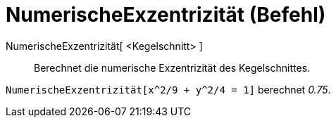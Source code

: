 = NumerischeExzentrizität (Befehl)
:page-en: commands/Eccentricity
ifdef::env-github[:imagesdir: /de/modules/ROOT/assets/images]

NumerischeExzentrizität[ <Kegelschnitt> ]::
  Berechnet die numerische Exzentrizität des Kegelschnittes.

[EXAMPLE]
====

`++NumerischeExzentrizität[x^2/9 + y^2/4 = 1]++` berechnet _0.75_.

====
